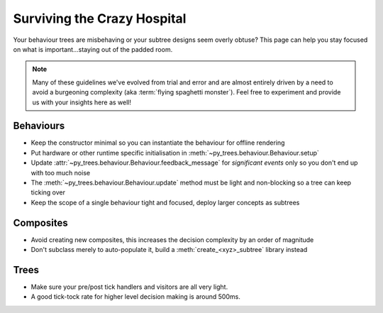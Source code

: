 .. _crazy-hospital-section:

Surviving the Crazy Hospital
============================

Your behaviour trees are misbehaving or your subtree designs seem overly
obtuse? This page can help you stay focused on what is important...staying out
of the padded room.

.. image:: images/crazy_hospital.jpg
    :width: 300px
    :align: center

.. note::
    Many of these guidelines we've evolved from trial and error and are almost
    entirely driven by a need to avoid a burgeoning complexity (aka
    :term:`flying spaghetti monster`). Feel free to experiment and provide us with
    your insights here as well!


Behaviours
----------

* Keep the constructor minimal so you can instantiate the behaviour for offline rendering
* Put hardware or other runtime specific initialisation in :meth:`~py_trees.behaviour.Behaviour.setup`
* Update :attr:`~py_trees.behaviour.Behaviour.feedback_message` for *significant events* only so you don't end up with too much noise
* The :meth:`~py_trees.behaviour.Behaviour.update` method must be light and non-blocking so a tree can keep ticking over
* Keep the scope of a single behaviour tight and focused, deploy larger concepts as subtrees

Composites
----------

* Avoid creating new composites, this increases the decision complexity by an order of magnitude
* Don't subclass merely to auto-populate it, build a :meth:`create_<xyz>_subtree` library instead

Trees
-----

* Make sure your pre/post tick handlers and visitors are all very light.
* A good tick-tock rate for higher level decision making is around 500ms.
